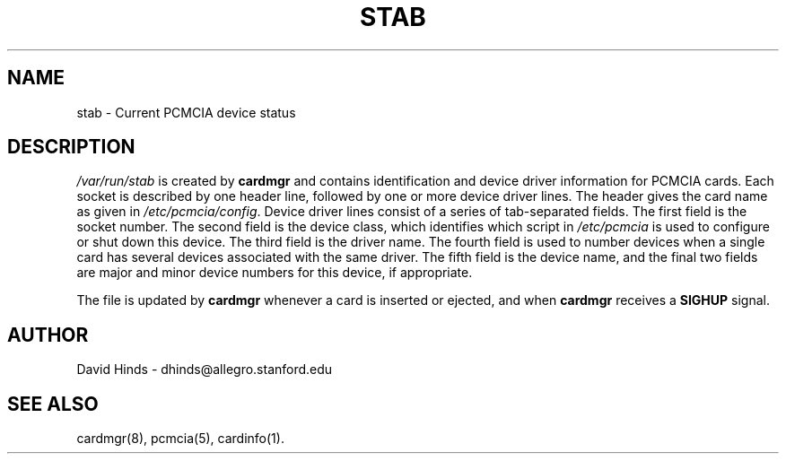 .\" Copyright (c) 1995 David Hinds <dhinds@allegro.stanford.edu>
.\" stab.5 1.6 1996/08/29 04:39:04
.\"
.TH STAB 5 "1996/08/29 04:39:04" "Stanford University"
.SH NAME
stab \- Current PCMCIA device status
.SH DESCRIPTION
.I /var/run/stab
is created by
.B cardmgr
and contains identification and device driver information for PCMCIA
cards.  Each socket is described by one header line, followed by one
or more device driver lines.  The header gives the card name as given
in
.IR /etc/pcmcia/config .
Device driver lines consist of a series of tab-separated fields.  The
first field is the socket number.  The second field is the device
class, which identifies which script in
.I /etc/pcmcia
is used to configure or shut down this device.
The third field is the driver name.
The fourth field is used to number devices when a single
card has several devices associated with the same driver.  The fifth
field is the device name, and the final two fields are major and minor
device numbers for this device, if appropriate.
.PP
The file is updated by
.B cardmgr
whenever a card is inserted or ejected, and when
.B cardmgr
receives a
.B SIGHUP
signal.
.SH AUTHOR
David Hinds \- dhinds@allegro.stanford.edu
.SH "SEE ALSO"
cardmgr(8), pcmcia(5), cardinfo(1).
